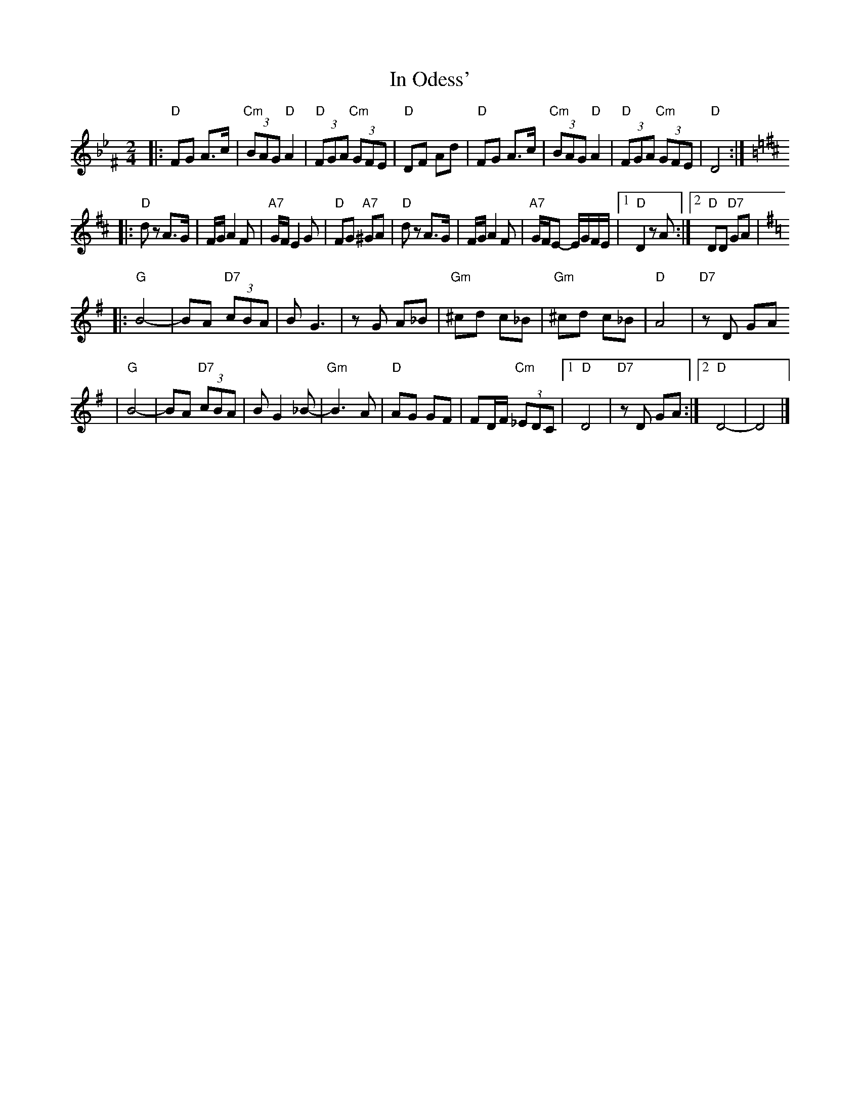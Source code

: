 X: 327
T: In Odess'
R: freylach
M: 2/4
L: 1/8
K: Dphr^F
|: "D" FG A>c | "Cm"(3BAG "D"A2 | "D"(3FGA "Cm"(3GFE | "D"DF Ad \
|  "D" FG A>c | "Cm"(3BAG "D"A2 | "D"(3FGA "Cm"(3GFE | "D"D4 :|
K: D
|: "D"dz A>G | F/G/ A2 F | "A7"G/F/ E2 G | "D"FG "A7"^GA \
|  "D"dz A>G | F/G/ A2 F | "A7"G/F/E- E/G/F/E/ |1 "D"D2 zA :|2 "D"DD "D7"GA |
K: G
|: "G"B4- | BA "D7"(3cBA | B G3 | zG A_B \
|  "Gm"^cd c_B | "Gm"^cd c_B | "D"A4 | "D7"zD GA
|  "G"B4- | BA "D7"(3cBA | B G2 _B- | "Gm"B3 A \
|  "D"AG GF | FD/F/ "Cm"(3_EDC |1 "D"D4 | "D7"zD GA :|2 "D"D4- | D4 |]
